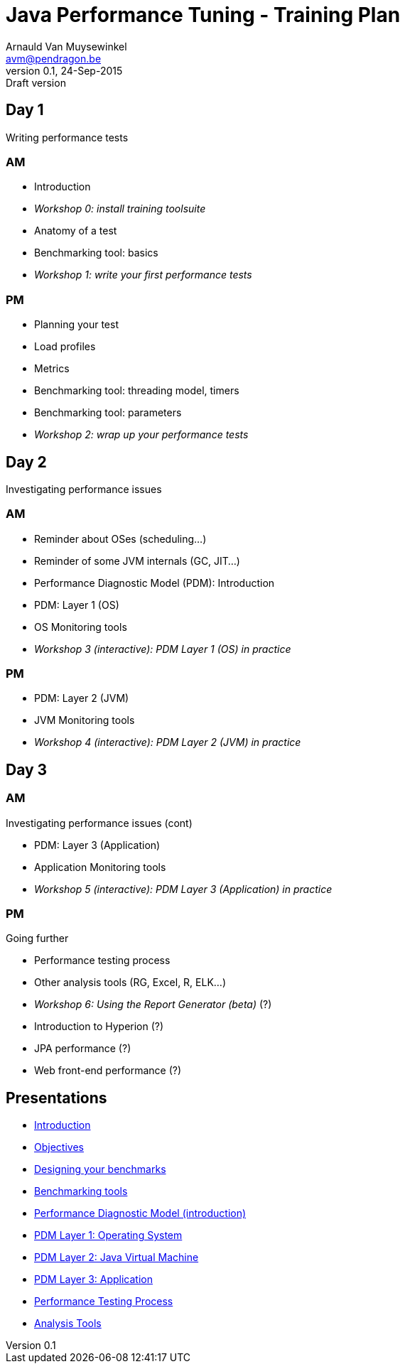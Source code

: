 // build_options: 
Java Performance Tuning - Training Plan
=======================================
Arnauld Van Muysewinkel <avm@pendragon.be>
v0.1, 24-Sep-2015: Draft version
:backend: slidy
//:theme: volnitsky
:data-uri:
:copyright: Creative-Commons-Zero (Arnauld Van Muysewinkel)

Day 1
-----

*****
Writing performance tests
*****

AM
~~

* Introduction
* _Workshop 0: install training toolsuite_
* Anatomy of a test
* Benchmarking tool: basics
* _Workshop 1: write your first performance tests_

[role="incremental"]
PM
~~

* Planning your test
* Load profiles
* Metrics
* Benchmarking tool: threading model, timers
* Benchmarking tool: parameters
* _Workshop 2: wrap up your performance tests_

Day 2
-----

*****
Investigating performance issues
*****

AM
~~

* Reminder about OSes (scheduling...)
* Reminder of some JVM internals (GC, JIT...)
* Performance Diagnostic Model (PDM): Introduction
* PDM: Layer 1 (OS)
* OS Monitoring tools
* _Workshop 3 (interactive): PDM Layer 1 (OS) in practice_

[role="incremental"]
PM
~~

* PDM: Layer 2 (JVM)
* JVM Monitoring tools
* _Workshop 4 (interactive): PDM Layer 2 (JVM) in practice_

Day 3
-----

AM
~~

*****
Investigating performance issues (cont)
*****

* PDM: Layer 3 (Application)
* Application Monitoring tools
* _Workshop 5 (interactive): PDM Layer 3 (Application) in practice_

[role="incremental"]
PM
~~

*****
Going further
*****

* Performance testing process
* Other analysis tools (RG, Excel, R, ELK...)
* _Workshop 6: Using the Report Generator (beta)_ (?)
// Is it feasible to share the RG with a broader audience?
* Introduction to Hyperion (?)
* JPA performance (?)
* Web front-end performance (?)

Presentations
-------------

* link:../1-intro/0-introduction.html[Introduction]
* link:../1-intro/1-objectives.html[Objectives]
* link:../2-benchmark/1-benchmark_design.html[Designing your benchmarks]
* link:../2-benchmark/2-benchmark_tool.html[Benchmarking tools]
* link:../3-pdm/0-pdm_intro.html[Performance Diagnostic Model (introduction)]
* link:../3-pdm/1-pdm_l1-os.html[PDM Layer 1: Operating System]
* link:../3-pdm/2-pdm_l2-os.html[PDM Layer 2: Java Virtual Machine]
* link:../3-pdm/3-pdm_l3-os.html[PDM Layer 3: Application]
* link:../4-process/0-perf_test_process.html[Performance Testing Process]
* link:../5-analysis/1-analysis_tools.html[Analysis Tools]

